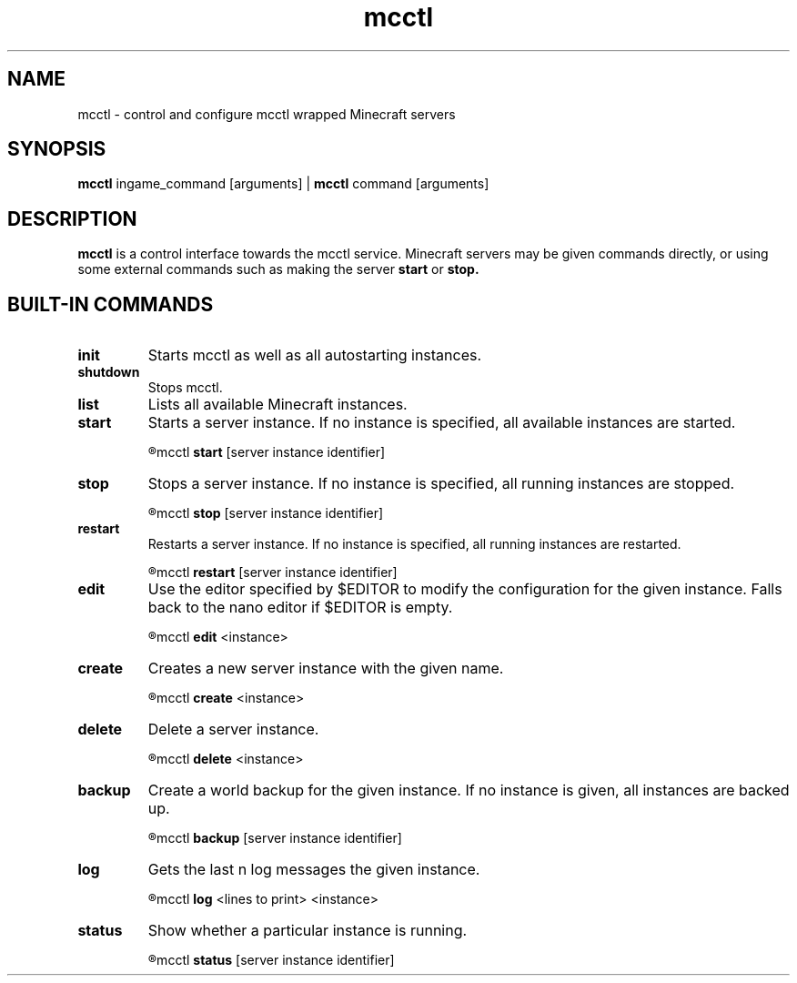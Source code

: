 .TH mcctl 1

.SH NAME
mcctl \- control and configure mcctl wrapped Minecraft servers

.SH SYNOPSIS
.B mcctl
ingame_command [arguments] |
.B mcctl
command [arguments]

.SH DESCRIPTION
.B mcctl
is a control interface towards the mcctl service. Minecraft servers may be
given commands directly, or using some external commands such as making the
server
.B start
or
.B stop.


.SH BUILT-IN COMMANDS
.TP
.BR init
Starts mcctl as well as all autostarting instances.

.TP
.BR shutdown
Stops mcctl.

.TP
.BR list
Lists all available Minecraft instances.

.TP
.BR start
Starts a server instance. If no instance is specified, all available instances
are started.
.IP
.R usage:
mcctl
.B start
[server instance identifier]

.TP
.BR stop
Stops a server instance. If no instance is specified, all running instances
are stopped.
.IP
.R usage:
mcctl
.B stop
[server instance identifier]

.TP
.BR restart
Restarts a server instance. If no instance is specified, all running instances
are restarted.
.IP
.R usage:
mcctl
.B restart
[server instance identifier]

.TP
.BR edit
Use the editor specified by $EDITOR to modify the configuration for the given
instance. Falls back to the nano editor if $EDITOR is empty.
.IP
.R usage:
mcctl
.B edit
<instance>

.TP
.BR create
Creates a new server instance with the given name.
.IP
.R usage:
mcctl
.B create
<instance>

.TP
.BR delete
Delete a server instance.
.IP
.R usage:
mcctl
.B delete
<instance>

.TP
.BR backup
Create a world backup for the given instance. If no instance is given, all
instances are backed up.
.IP
.R usage:
mcctl
.B backup
[server instance identifier]

.TP
.BR log
Gets the last n log messages the given instance.
.IP
.R usage:
mcctl
.B log
<lines to print> <instance>

.TP
.BR status
Show whether a particular instance is running.
.IP
.R usage:
mcctl
.B status
[server instance identifier]
